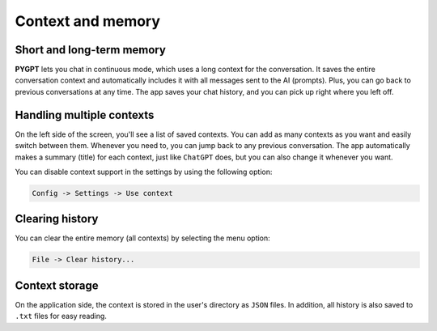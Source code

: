 Context and memory
==================

Short and long-term memory
--------------------------
**PYGPT** lets you chat in continuous mode, which uses a long context for the conversation. 
It saves the entire conversation context and automatically includes it with all messages sent to 
the AI (prompts). Plus, you can go back to previous conversations at any time. 
The app saves your chat history, and you can pick up right where you left off.


Handling multiple contexts
---------------------------
On the left side of the screen, you'll see a list of saved contexts. You can add as many contexts as you 
want and easily switch between them. Whenever you need to, you can jump back to any previous conversation. 
The app automatically makes a summary (title) for each context, just like ``ChatGPT`` does, 
but you can also change it whenever you want.

.. image:: images/v2_context_list.png
   :width: 400

You can disable context support in the settings by using the following option:

.. code-block:: ini

   Config -> Settings -> Use context 


Clearing history
-----------------

You can clear the entire memory (all contexts) by selecting the menu option:

.. code-block:: ini

   File -> Clear history...


Context storage
-----------------
On the application side, the context is stored in the user's directory as ``JSON`` files. 
In addition, all history is also saved to ``.txt`` files for easy reading.